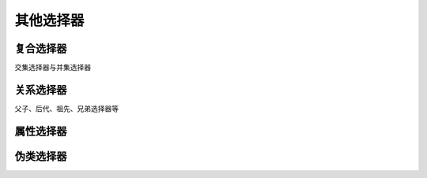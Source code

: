 
其他选择器
~~~~~~~~~~~~~~~~~~~~~~~~~~~~~~~~~~~~~~


复合选择器
--------------------------------------
交集选择器与并集选择器


关系选择器
--------------------------------------
父子、后代、祖先、兄弟选择器等

属性选择器
--------------------------------------


伪类选择器
--------------------------------------